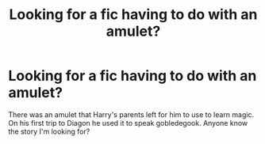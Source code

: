#+TITLE: Looking for a fic having to do with an amulet?

* Looking for a fic having to do with an amulet?
:PROPERTIES:
:Author: whalesftw
:Score: 8
:DateUnix: 1392181699.0
:DateShort: 2014-Feb-12
:END:
There was an amulet that Harry's parents left for him to use to learn magic. On his first trip to Diagon he used it to speak gobledegook. Anyone know the story I'm looking for?

